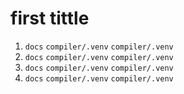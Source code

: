 * first tittle
1. =docs= =compiler/.venv= =compiler/.venv=
2. =docs= =compiler/.venv= =compiler/.venv=
3. =docs= =compiler/.venv= =compiler/.venv=
4. =docs= =compiler/.venv= =compiler/.venv=
